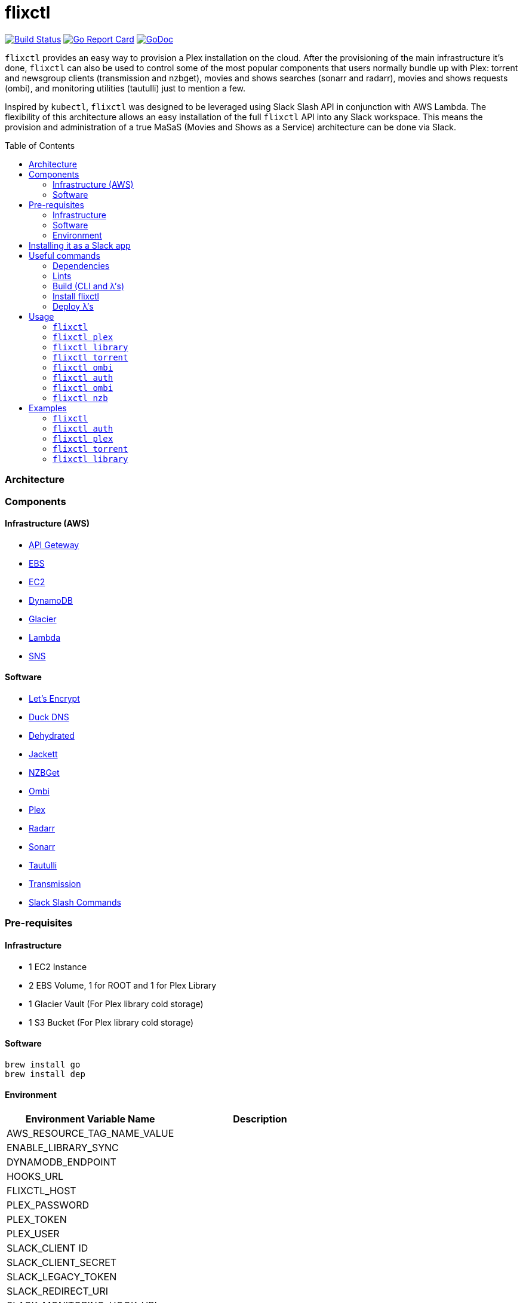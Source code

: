 = flixctl
:toc:
:toc-placement: preamble
:toclevels: 3
:Some attr: Some value

// Need some preamble to get TOC:
{empty}

image:https://travis-ci.com/eschizoid/flixctl.svg?branch=master["Build Status", link="https://travis-ci.com/eschizoid/flixctl"]
image:https://goreportcard.com/badge/github.com/eschizoid/flixctl["Go Report Card", link="https://goreportcard.com/report/github.com/eschizoid/flixctl"]
image:https://godoc.org/github.com/eschizoid/flixctl?status.svg["GoDoc", link="https://godoc.org/github.com/eschizoid/flixctl"]

`flixctl` provides an easy way to provision a Plex installation on the cloud. After the provisioning of the main infrastructure
it's done, `flixctl` can also be used to control some of the most popular components that users normally bundle up with
Plex: torrent and newsgroup clients (transmission and nzbget), movies and shows searches (sonarr and radarr), movies and
shows requests (ombi), and monitoring utilities (tautulli) just to mention a few.

Inspired by `kubectl`, `flixctl` was designed to be leveraged using Slack Slash API in conjunction with AWS Lambda. The flexibility
of this architecture allows an easy installation of the full `flixctl` API into any Slack workspace. This means the provision
and administration of a true MaSaS (Movies and Shows as a Service) architecture can be done via Slack.

=== Architecture

=== Components

==== Infrastructure (AWS)
* https://aws.amazon.com/api-gateway[API Geteway]
* https://aws.amazon.com/ebs[EBS]
* https://aws.amazon.com/ec2[EC2]
* https://aws.amazon.com/dynamodb[DynamoDB]
* https://aws.amazon.com/glacier[Glacier]
* https://aws.amazon.com/lambda[Lambda]
* https://aws.amazon.com/sns[SNS]

==== Software
* https://letsencrypt.org/[Let's Encrypt]
* https://www.duckdns.org/[Duck DNS]
* https://github.com/lukas2511/dehydrated[Dehydrated]
* https://github.com/Jackett/Jackett[Jackett]
* https://github.com/nzbget[NZBGet]
* https://github.com/tidusjar/Ombi[Ombi]
* https://github.com/plexinc/plex-media-player[Plex]
* https://github.com/Radarr/Radarr[Radarr]
* https://github.com/Sonarr/Sonarr[Sonarr]
* https://github.com/Tautulli/Tautulli[Tautulli]
* https://github.com/transmission/transmission[Transmission]
* https://api.slack.com/slash-commands[Slack Slash Commands]

=== Pre-requisites
==== Infrastructure
* 1 EC2 Instance
* 2 EBS Volume, 1 for ROOT and 1 for Plex Library
* 1 Glacier Vault (For Plex library cold storage)
* 1 S3 Bucket (For Plex library cold storage)

==== Software
----
brew install go
brew install dep
----

==== Environment
[%header,cols=2*]
|===
|Environment Variable Name|Description

|AWS_RESOURCE_TAG_NAME_VALUE|
|ENABLE_LIBRARY_SYNC|
|DYNAMODB_ENDPOINT|
|HOOKS_URL|
|FLIXCTL_HOST|
|PLEX_PASSWORD|
|PLEX_TOKEN|
|PLEX_USER|
|SLACK_CLIENT ID|
|SLACK_CLIENT_SECRET|
|SLACK_LEGACY_TOKEN|
|SLACK_REDIRECT_URI|
|SLACK_MONITORING_HOOK_URL|
|SLACK_NEW_RELEASES_HOOK_URL|
|SLACK_NOTIFICATION|
|SLACK_REQUESTS_HOOK_URL|
|SLACK_SIGNING_SECRET|
|TAUTULI_API_KEY|
|TR_AUTH|
|UPDATE_VENDOR|
|===

=== Installing it as a Slack app
To install the CLI into your Slack workspace, start the oauth flow https://marianoflix.duckdns.org/auth[here].

=== Useful commands
==== Dependencies
----
make dep
----

==== Lints
----
make lint
----

==== Build (CLI and λ's)
----
make build
----

==== Install flixctl
----
make install
----

==== Deploy λ's
----
make deploy-lambdas
----

=== Usage
==== ```flixctl```
----
$ flixctl --help
To Control The Following flixctl Components:
  * Library
  * NZB Client
  * Ombi
  * Plex
  * Radarr
  * Sonarr
  * Torrent Client

Usage:
  flixctl [command]

Available Commands:
  help        Help about any command
  library     To Control Media Library
  nzb         To Control Nzb Client
  ombi        To Control Ombi
  plex        To Control Plex Media Center
  radarr      To Control Radarr
  sonarr      To Control Sonarr
  torrent     To Control Torrent Client
  version     To Get flixctl Version

Flags:
  -h, --help   help for flixctl

Use "flixctl [command] --help" for more information about a command.
----
==== ```flixctl plex```
----
$ flixctl plex --help
To Control Plex Media Center

Usage:
  flixctl plex [command]

Available Commands:
  start       To Start Plex
  status      To Get Plex Status
  stop        To Stop Plex
  token       To Get Plex Token

Flags:
  -h, --help   help for plex

Use "flixctl plex [command] --help" for more information about a command.
----
==== ```flixctl library```
----
$ flixctl library --help
To Control Media Library

Usage:
  flixctl library [command]

Available Commands:
  catalogue   To Show Plex And Library Catalogue
  delete      To Delete Archives From Library
  download    To Download Movies Or Shows
  initiate    To Initiate Library Jobs
  inventory   To Show Library Inventory
  jobs        To List Library Jobs
  sync        To Sync Plex Watched Movies And Shows
  upload      To Upload Movies Or Shows

Flags:
  -h, --help   help for library

Use "flixctl library [command] --help" for more information about a command.
----
==== ```flixctl torrent```
----
$ flixctl torrent --help
To Control Torrent Client

Usage:
  flixctl torrent [command]

Available Commands:
  download    To Download a Torrent
  search      To Search for Torrents
  status      To Show Torrents Status

Flags:
  -h, --help   help for torrent

Use "flixctl torrent [command] --help" for more information about a command.
----
==== ```flixctl ombi```
----
$ flixctl ombi --help
To Control Ombi

Usage:
  flixctl ombi [command]

Available Commands:
  request     To Request Movies or Shows

Flags:
  -h, --help   help for ombi

Use "flixctl ombi [command] --help" for more information about a command.
----
==== ```flixctl auth```
----
$ flixctl auth --help
To Start Oauth Flow With Slack

Usage:
  flixctl auth [command]

Available Commands:
  token       To Get An Oauth Token

Flags:
  -h, --help   help for auth

Use "flixctl auth [command] --help" for more information about a command.
----
==== ```flixctl ombi```
----
$ flixctl ombi --help
To Control Ombi

Usage:
  flixctl ombi [command]

Available Commands:
  request     To Request Movies or Shows

Flags:
  -h, --help   help for ombi

Use "flixctl ombi [command] --help" for more information about a command.
----
==== ```flixctl nzb```
----
$ flixctl nzb --help
To Control NZB Client

Usage:
  flixctl nzb [command]

Available Commands:
  status      To Show NZB Status

Flags:
  -h, --help   help for nzb

Use "flixctl nzb [command] --help" for more information about a command.
----

=== Examples
==== ```flixctl```
----
$ flixctl version
----
==== ```flixctl auth```
----
$ flixctl auth token \
    --slack-client-id xxxxxxxxxxxx.xxxxxxxxxxxx \
    --slack-client-secret xxxxxxxxxxxxxxxxxxxxxxxxxxxxxxxx \
    --slack-code code \
    --slack-redrect-uri https://redirect-uri.com
----
==== ```flixctl plex```
----
$ flixctl plex start \
    --slack-notification "true" \
    --slack-notification-channel "monitoring"

$ flixctl plex status \
    --slack-notification "false"

$ flixctl plex stop \
    --slack-notification "true" \
    --slack-notification-channel "monitoring"

$ flixctl plex monitor \
    --max-inactive-time 30 \
    --slack-notification "true" \
    --slack-notification-channel "monitoring"

$ flixctl plex token
----
==== ```flixctl torrent```
----
$ flixctl torrent download \
    --magnet-link "magnet:?xt=urn:btih:80707BDD08084AFD5996BF88DC879BA1B1C0CB67&dn=T2+Trainspotting+2017+BDRip+1080p&tr=udp%3A%2F%2Ftracker.opentrackr.org%3A1337%2Fannounce&tr=udp%3A%2F%2Fp4p.arenabg.ch%3A1337%2Fannounce&tr=udp%3A%2F%2Ftracker.pirateparty.gr%3A6969%2Fannounce&tr=udp%3A%2F%2Ftracker.coppersurfer.tk%3A6969%2Fannounce&tr=udp%3A%2F%2Ftracker.coppersurfer.tk%3A6969&tr=udp%3A%2F%2Ftracker.leechers-paradise.org%3A6969%2Fannounce&tr=udp%3A%2F%2Ftracker.internetwarriors.net%3A1337%2Fannounce&tr=udp%3A%2F%2Fpublic.popcorn-tracker.org%3A6969%2Fannounce&tr=udp%3A%2F%2Feddie4.nl%3A6969%2Fannounce&tr=udp%3A%2F%2F9.rarbg.to%3A2710%2Fannounce&tr=udp%3A%2F%2F9.rarbg.me%3A2710%2Fannounce"

$ flixctl torrent search \
    --keywords Trainspotting \
    --minimum-quality 1080 \
    --slack-notification "true" \
    --slack-notification-channel "monitoring"

$ flixctl torrent status \
    --slack-notification "true" \
    --slack-notification-channel "monitoring"
----
==== ```flixctl library```
----
$ flixctl library catalogue \
    --filter <all|archived|live|unwatched|watched>

$ flixctl library delete \
    --archive-id U1IDD8GVNYGhtnbtjfr7_oV-h9hNqcjAkR1RfCdBrL8uoQdlViB0TtGUvnWrKkLM8nlf7LEZTV_X8CuXVoMKtnEBOBELgmmuQDIZkSA9xU-mlWJMSxf_132VcP4RTXNxZ7MdmTdNGA

$ flixctl library download \
    --job-id RP5RUuUyX0PxGlbipyeUr-pjPB74lYqOqXT6mA6sjrDU3y2Y7-ggAgQepNKeuULMpw8RIhNo6U60bTIONhxVI9dg61az \
    --target-file "/plex/movies/glacier/movie-$(date +%Y-%m-%d.%H:%M:%S).zip"

$ flixctl library inventory \
    --enable-sync "true" \
    --max-upload-items "2" \
    --job-id RP5RUuUyX0PxGlbipyeUr-pjPB74lYqOqXT6mA6sjrDU3y2Y7-ggAgQepNKeuULMpw8RIhNo6U60bTIONhxVI9dg61az \
    --slack-notification "true" \
    --slack-notification-channel "monitoring"

$ flixctl library inventory \
    --enable-sync "false" \
    --slack-notification "true" \
    --slack-notification-channel "monitoring"

$ flixctl library initiate

$ flixctl library initiate \
    --archive-id U1IDD8GVNYGhtnbtjfr7_oV-h9hNqcjAkR1RfCdBrL8uoQdlViB0TtGUvnWrKkLM8nlf7LEZTV_X8CuXVoMKtnEBOBELgmmuQDIZkSA9xU-mlWJMSxf_132VcP4RTXNxZ7MdmTdNGA \
    --slack-notification "true" \
    --slack-notification-channel "monitoring"

$ flixctl library jobs \
    --filter <all|archive|inventory> \
    --slack-notification "true" \
    --slack-notification-channel "monitoring"

$ flixctl library sync \
    --slack-notification "true" \
    --slack-notification-channel "monitoring"

$ flixctl library upload \
    --enable-batch-mode "true"

$ flixctl library upload \
    --enable-batch-mode "false" \
    --source-file "/plex/movies/trainspoting/Trainspoting.mkv"
----
